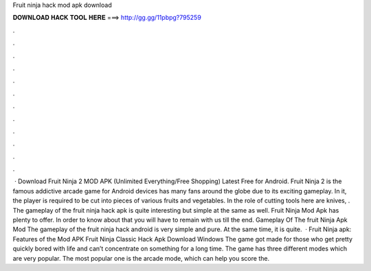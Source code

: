 Fruit ninja hack mod apk download

𝐃𝐎𝐖𝐍𝐋𝐎𝐀𝐃 𝐇𝐀𝐂𝐊 𝐓𝐎𝐎𝐋 𝐇𝐄𝐑𝐄 ===> http://gg.gg/11pbpg?795259

.

.

.

.

.

.

.

.

.

.

.

.

 · Download Fruit Ninja 2 MOD APK (Unlimited Everything/Free Shopping) Latest Free for Android. Fruit Ninja 2 is the famous addictive arcade game for Android devices has many fans around the globe due to its exciting gameplay. In it, the player is required to be cut into pieces of various fruits and vegetables. In the role of cutting tools here are knives, . The gameplay of the fruit ninja hack apk is quite interesting but simple at the same as well. Fruit Ninja Mod Apk has plenty to offer. In order to know about that you will have to remain with us till the end. Gameplay Of The fruit Ninja Apk Mod The gameplay of the fruit ninja hack android is very simple and pure. At the same time, it is quite.  · Fruit Ninja apk: Features of the Mod APK Fruit Ninja Classic Hack Apk Download Windows The game got made for those who get pretty quickly bored with life and can’t concentrate on something for a long time. The game has three different modes which are very popular. The most popular one is the arcade mode, which can help you score the.